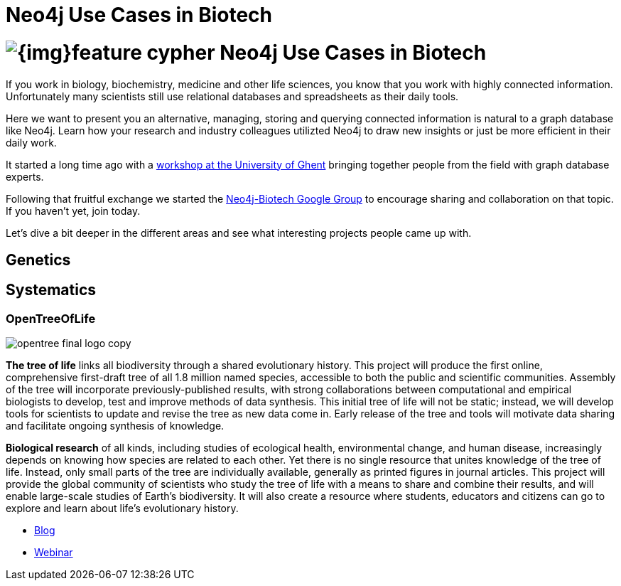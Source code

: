 = Neo4j Use Cases in Biotech
:section: Use Cases
:section-link: use-cases
:section-level: 2
:slug: biotech

= image:{img}feature-cypher.png[] Neo4j Use Cases in Biotech


If you work in biology, biochemistry, medicine and other life sciences, you know that you work with highly connected information.
Unfortunately many scientists still use relational databases and spreadsheets as their daily tools.

Here we want to present you an alternative, managing, storing and querying connected information is natural to a graph database like Neo4j.
Learn how your research and industry colleagues utilizted Neo4j to draw new insights or just be more efficient in their daily work.

It started a long time ago with a http://neo4j.com/blog/graph-databases-in-life-sciences-workshop/[workshop at the University of Ghent] bringing together people from the field with graph database experts.

Following that fruitful exchange we started the http://groups.google.com/group/neo4j-biotech[Neo4j-Biotech Google Group] to encourage sharing and collaboration on that topic. If you haven't yet, join today.

// embed videos or slides where appropriate and high quality otherwise just link
////
++++
<iframe width="680" height="383" src="https://www.youtube.com/embed/V7f2tGsNSck?showinfo=0&controls=2&autohide=1" frameborder="0" allowfullscreen></iframe>
++++
////

Let's dive a bit deeper in the different areas and see what interesting projects people came up with.

////
* Kim Sjolander
* Fish research
* M. Crop Database
* Bio4j?
* ...
////

== Genetics


////
* Thilo Muth
* Martin Preusse
* ...
////

== Systematics


=== OpenTreeOfLife

image::http://opentreeoflife.files.wordpress.com/2012/04/opentree-final-logo-copy.png?w=360&h=189[float="left"]

*The tree of life* links all biodiversity through a shared evolutionary history.
This project will produce the first online, comprehensive first-draft tree of all 1.8 million named species, accessible to both the public and scientific communities.
Assembly of the tree will incorporate previously-published results, with strong collaborations between computational and empirical biologists to develop, test and improve methods of data synthesis.
This initial tree of life will not be static; instead, we will develop tools for scientists to update and revise the tree as new data come in.
Early release of the tree and tools will motivate data sharing and facilitate ongoing synthesis of knowledge.

*Biological research* of all kinds, including studies of ecological health, environmental change, and human disease, increasingly depends on knowing how species are related to each other.
Yet there is no single resource that unites knowledge of the tree of life.
Instead, only small parts of the tree are individually available, generally as printed figures in journal articles.
This project will provide the global community of scientists who study the tree of life with a means to share and combine their results, and will enable large-scale studies of Earth’s biodiversity.
It will also create a resource where students, educators and citizens can go to explore and learn about life’s evolutionary history.

* http://blog.opentreeoflife.org/tag/neo4j/[Blog]
* https://vimeo.com/67870035[Webinar]
